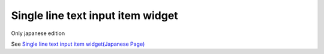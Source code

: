 =====================================================
Single line text input item widget
=====================================================

Only japanese edition

See `Single line text input item widget(Japanese Page) <https://nablarch.github.io/docs/LATEST/doc/development_tools/ui_dev/doc/reference_jsp_widgets/field_text.html>`_


